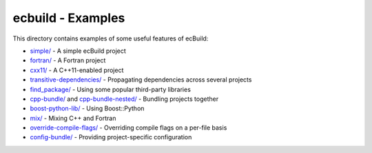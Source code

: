 ==================
ecbuild - Examples
==================

This directory contains examples of some useful features of ecBuild:

* `simple/ <simple/README.md>`_ - A simple ecBuild project
* `fortran/ <fortran/README.md>`_ - A Fortran project
* `cxx11/ <cxx11/README.md>`_ - A C++11-enabled project
* `transitive-dependencies/ <transitive-dependencies/README.md>`_ - Propagating
  dependencies across several projects
* `find_package/ <find_package/README>`_ - Using some popular third-party libraries
* `cpp-bundle/ <cpp-bundle/README.md>`_ and `cpp-bundle-nested/
  <cpp-bundle-nested/README.md>`_ - Bundling projects together
* `boost-python-lib/ <boost-python-lib/README.md>`_ - Using Boost::Python
* `mix/ <mix/README.md>`_ - Mixing C++ and Fortran
* `override-compile-flags/ <override-compile-flags/README.md>`_ - Overriding
  compile flags on a per-file basis
* `config-bundle/ <config-bundle/README.md>`_ - Providing project-specific
  configuration

